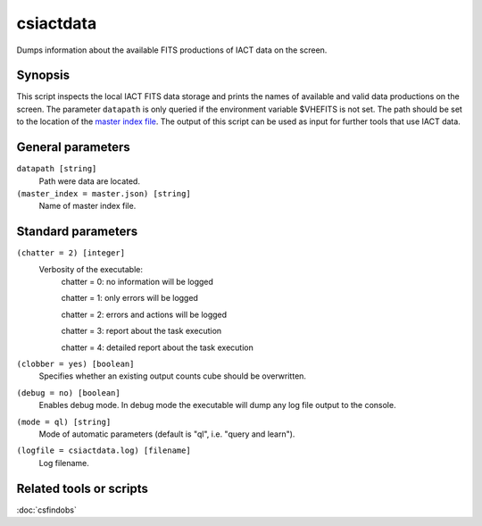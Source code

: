 .. _csiactdata:

csiactdata
===========

Dumps information about the available FITS productions of IACT data on the
screen.


Synopsis
--------

This script inspects the local IACT FITS data storage and prints the names of
available and valid data productions on the screen. The parameter ``datapath``
is only queried if the environment variable $VHEFITS is not set. The path should
be set to the location of the `master index file <http://gamma-astro-data-formats.readthedocs.org/en/latest/data_storage/super_index/index.html>`__.
The output of this script can be used as input for further tools that use IACT
data.


General parameters
------------------

``datapath [string]``
    Path were data are located.
    
``(master_index = master.json) [string]``
    Name of master index file.
    
    
Standard parameters
-------------------

``(chatter = 2) [integer]``
    Verbosity of the executable:
     chatter = 0: no information will be logged
     
     chatter = 1: only errors will be logged
     
     chatter = 2: errors and actions will be logged
     
     chatter = 3: report about the task execution
     
     chatter = 4: detailed report about the task execution
 	 	 
``(clobber = yes) [boolean]``
    Specifies whether an existing output counts cube should be overwritten.
 	 	 
``(debug = no) [boolean]``
    Enables debug mode. In debug mode the executable will dump any log file output to the console.
 	 	 
``(mode = ql) [string]``
    Mode of automatic parameters (default is "ql", i.e. "query and learn").

``(logfile = csiactdata.log) [filename]``
    Log filename.


Related tools or scripts
------------------------

:doc:`csfindobs`